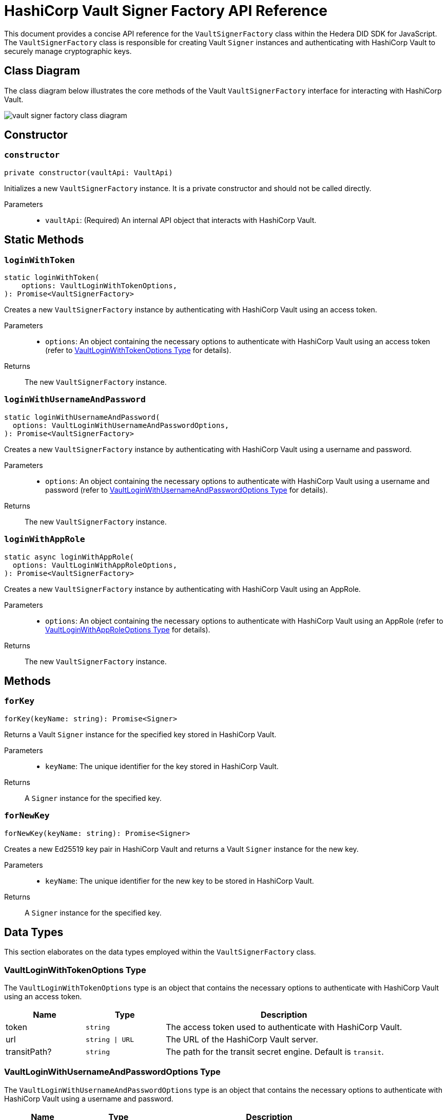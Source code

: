 = HashiCorp Vault Signer Factory API Reference

This document provides a concise API reference for the `VaultSignerFactory` class within the Hedera DID SDK for JavaScript. The `VaultSignerFactory` class is responsible for creating Vault `Signer` instances and authenticating with HashiCorp Vault to securely manage cryptographic keys.

== Class Diagram

The class diagram below illustrates the core methods of the Vault `VaultSignerFactory` interface for interacting with HashiCorp Vault.

image::vault-signer-factory-class-diagram.png[]

== Constructor

=== `constructor`
[source,ts]
----
private constructor(vaultApi: VaultApi)
----

Initializes a new `VaultSignerFactory` instance. It is a private constructor and should not be called directly.

Parameters::
* `vaultApi`: (Required) An internal API object that interacts with HashiCorp Vault.

== Static Methods

=== `loginWithToken`
[source,ts]
----
static loginWithToken(
    options: VaultLoginWithTokenOptions,
): Promise<VaultSignerFactory>
----

Creates a new `VaultSignerFactory` instance by authenticating with HashiCorp Vault using an access token.

Parameters::
* `options`: An object containing the necessary options to authenticate with HashiCorp Vault using an access token (refer to <<token-options-data-types>> for details).

Returns::
The new `VaultSignerFactory` instance.

=== `loginWithUsernameAndPassword`
[source,ts]
----
static loginWithUsernameAndPassword(
  options: VaultLoginWithUsernameAndPasswordOptions,
): Promise<VaultSignerFactory>
----

Creates a new `VaultSignerFactory` instance by authenticating with HashiCorp Vault using a username and password.

Parameters::
* `options`: An object containing the necessary options to authenticate with HashiCorp Vault using a username and password (refer to <<userpass-options-data-types>> for details).

Returns::
The new `VaultSignerFactory` instance.

=== `loginWithAppRole`
[source,ts]
----
static async loginWithAppRole(
  options: VaultLoginWithAppRoleOptions,
): Promise<VaultSignerFactory>
----

Creates a new `VaultSignerFactory` instance by authenticating with HashiCorp Vault using an AppRole.

Parameters::
* `options`: An object containing the necessary options to authenticate with HashiCorp Vault using an AppRole (refer to <<approle-options-data-types>> for details).

Returns::
The new `VaultSignerFactory` instance.

== Methods

=== `forKey`
[source,ts]
----
forKey(keyName: string): Promise<Signer>
----

Returns a Vault `Signer` instance for the specified key stored in HashiCorp Vault.

Parameters::
* `keyName`: The unique identifier for the key stored in HashiCorp Vault.

Returns::
A `Signer` instance for the specified key.

=== `forNewKey`
[source,ts]
----
forNewKey(keyName: string): Promise<Signer>
----

Creates a new Ed25519 key pair in HashiCorp Vault and returns a Vault `Signer` instance for the new key.

Parameters::
* `keyName`: The unique identifier for the new key to be stored in HashiCorp Vault.

Returns::
A `Signer` instance for the specified key.

== Data Types

This section elaborates on the data types employed within the `VaultSignerFactory` class.

[[token-options-data-types]]
=== VaultLoginWithTokenOptions Type

The `VaultLoginWithTokenOptions` type is an object that contains the necessary options to authenticate with HashiCorp Vault using an access token.

[cols="1,1,3",options="header",frame="ends"]
|===
|Name
|Type
|Description

|token
|`string`
|The access token used to authenticate with HashiCorp Vault.

|url
|`string \| URL`
|The URL of the HashiCorp Vault server.

|transitPath?
|`string`
|The path for the transit secret engine. Default is `transit`.
|===

[[userpass-options-data-types]]
=== VaultLoginWithUsernameAndPasswordOptions Type

The `VaultLoginWithUsernameAndPasswordOptions` type is an object that contains the necessary options to authenticate with HashiCorp Vault using a username and password.

[cols="1,1,3",options="header",frame="ends"]
|===
|Name
|Type
|Description

|username
|`string`
|The username used to authenticate with HashiCorp Vault.

|password
|`string`
|The password used to authenticate with HashiCorp Vault.

|url
|`string \| URL`
|The URL of the HashiCorp Vault server.

|transitPath?
|`string`
|The path for the transit secret engine. Default is `transit`.
|===

[[approle-options-data-types]]
=== VaultLoginWithAppRoleOptions Type

The `VaultLoginWithAppRoleOptions` type is an object that contains the necessary options to authenticate with HashiCorp Vault using an AppRole.

[cols="1,1,3",options="header",frame="ends"]
|===
|Name
|Type
|Description

|roleId
|`string`
|The ID of the AppRole used to authenticate with HashiCorp Vault.

|secretId
|`string`
|The secret ID of the AppRole used to authenticate with HashiCorp Vault.

|url
|`string \| URL`
|The URL of the HashiCorp Vault server.

|transitPath?
|`string`
|The path for the transit secret engine. Default is `transit`.
|===

== Errors

[cols="1,1",options="header",frame="ends"]
|===
|Exception code
|Description

|`invalidArgument`
|Specified key does not exist or cannot be accessed.

|`internalError`
|Vault authentication failed.
|===

== Class Implementation

The Hashgraph DID SDK provides the `VaultSignerFactory` class within its `signer-hashicorp-vault` package. For further details, refer to the xref:06-deployment/packages/index.adoc[`@hiero-did-sdk-js/signer-hashicorp-vault`] package documentation.
